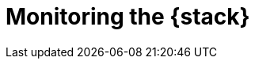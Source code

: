 [role="xpack"]
[[xpack-monitoring]]
= Monitoring the {stack}

[partintro]
--

{monitoring} gives you insight into the operation of {es}, Logstash, and {kib}.
All of the monitoring metrics are stored in {es}, which enables you to easily
visualize the data from {kib}. From the {kib} Monitoring UI, you can spot issues
at a glance and delve into the system behavior over time to diagnose operational
issues. In addition to the built-in status warnings, you can set up custom alerts
based on the data in the monitoring indices.

For more information, see:

* <<how-monitoring-works>>
* <<monitoring-production>>
* {ref}/es-monitoring.html[Monitoring {es}]
* {kibana-ref}/xpack-monitoring.html[Monitoring {kib}]
* {logstash-ref}/monitoring-logstash.html[Monitoring Logstash]
* Monitoring Beats:
** {auditbeat-ref}/monitoring.html[Auditbeat]
** {filebeat-ref}/monitoring.html[Filebeat]
** {heartbeat-ref}/monitoring.html[Heartbeat]
** {metricbeat-ref}/monitoring.html[Metricbeat]
** {packetbeat-ref}/monitoring.html[Packetbeat]
** {winlogbeat-ref}/monitoring.html[Winlogbeat] 



--
